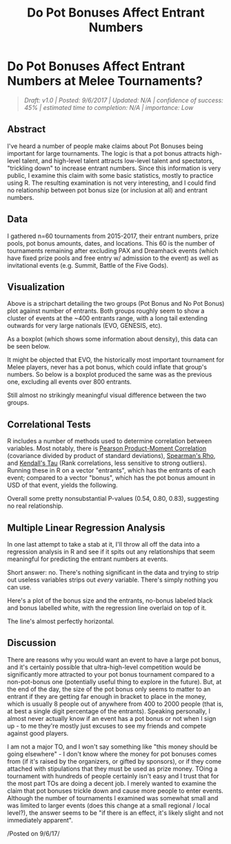 #+TITLE: Do Pot Bonuses Affect Entrant Numbers
* Do Pot Bonuses Affect Entrant Numbers at Melee Tournaments?
  :PROPERTIES:
  :CUSTOM_ID: dopotbonusesaffectentrantnumbersatmeleetournaments
  :END:

#+BEGIN_QUOTE
/Draft: v1.0 | Posted: 9/6/2017 | Updated: N/A | confidence of success:
45% | estimated time to completion: N/A | importance: Low/
#+END_QUOTE

** Abstract
   :PROPERTIES:
   :CUSTOM_ID: abstract
   :END:

I've heard a number of people make claims about Pot Bonuses being
important for large tournaments. The logic is that a pot bonus attracts
high-level talent, and high-level talent attracts low-level talent and
spectators, "trickling down" to increase entrant numbers. Since this
information is very public, I examine this claim with some basic
statistics, mostly to practice using R. The resulting examination is not
very interesting, and I could find no relationship between pot bonus
size (or inclusion at all) and entrant numbers.

** Data
    :PROPERTIES:
    :CUSTOM_ID: data
    :END:

I gathered n=60 tournaments from 2015-2017, their entrant numbers, prize
pools, pot bonus amounts, dates, and locations. This 60 is the number of
tournaments remaining after excluding PAX and Dreamhack events (which
have fixed prize pools and free entry w/ admission to the event) as well
as invitational events (e.g. Summit, Battle of the Five Gods).

** Visualization
    :PROPERTIES:
    :CUSTOM_ID: visualization
    :END:

[[../images/potbonus/stripchart.png]]

Above is a stripchart detailing the two groups (Pot Bonus and No Pot
Bonus) plot against number of entrants. Both groups roughly seem to show
a cluster of events at the ~400 entrants range, with a long tail
extending outwards for very large nationals (EVO, GENESIS, etc).

As a boxplot (which shows some information about density), this data can
be seen below.

[[../images/potbonus/boxplot_all.png]]

It might be objected that EVO, the historically most important
tournament for Melee players, never has a pot bonus, which could inflate
that group's numbers. So below is a boxplot produced the same was as the
previous one, excluding all events over 800 entrants.

[[../images/potbonus/boxplot_small.png]]

Still almost no strikingly meaningful visual difference between the two
groups.

** Correlational Tests
    :PROPERTIES:
    :CUSTOM_ID: correlationaltests
    :END:

R includes a number of methods used to determine correlation between
variables. Most notably, there is
[[https://en.wikipedia.org/wiki/Pearson_correlation_coefficient][Pearson
Product-Moment Correlation]] (covariance divided by product of standard
deviations),
[[https://en.wikipedia.org/wiki/Spearman%27s_rank_correlation_coefficient][Spearman's
Rho]], and
[[https://en.wikipedia.org/wiki/Kendall_rank_correlation_coefficient][Kendall's
Tau]] (Rank correlations, less sensitive to strong outliers). Running
these in R on a vector "entrants", which has the entrants of each event;
compared to a vector "bonus", which has the pot bonus amount in USD of
that event, yields the following.

[[../images/potbonus/corrtest.png]]

Overall some pretty nonsubstantial P-values (0.54, 0.80, 0.83),
suggesting no real relationship.

** Multiple Linear Regression Analysis
    :PROPERTIES:
    :CUSTOM_ID: multiplelinearregressionanalysis
    :END:

In one last attempt to take a stab at it, I'll throw all off the data
into a regression analysis in R and see if it spits out any
relationships that seem meaningful for predicting the entrant numbers at
events.

[[../images/potbonus/linearmodel_small.png]]
[[../images/potbonus/linearmodel_small_1.png]]

Short answer: no. There's nothing significant in the data and trying to
strip out useless variables strips out /every/ variable. There's simply
nothing you can use.

Here's a plot of the bonus size and the entrants, no-bonus labeled black
and bonus labelled white, with the regression line overlaid on top of
it.

[[../images/potbonus/bonus_vs_entrants.png]]

The line's almost perfectly horizontal.

** Discussion
    :PROPERTIES:
    :CUSTOM_ID: discussion
    :END:

There are reasons why you would want an event to have a large pot bonus,
and it's certainly possible that ultra-high-level competition would be
significantly more attracted to your pot bonus tournament compared to a
non-pot-bonus one (potentially useful thing to explore in the future).
But, at the end of the day, the size of the pot bonus only seems to
matter to an entrant if they are getting far enough in bracket to place
in the money, which is usually 8 people out of anywhere from 400 to 2000
people (that is, at best a single digit percentage of the entrants).
Speaking personally, I almost never actually know if an event has a pot
bonus or not when I sign up - to me they're mostly just excuses to see
my friends and compete against good players.

I am not a major TO, and I won't say something like "this money should
be going elsewhere" - I don't know where the money for pot bonuses comes
from (if it's raised by the organizers, or gifted by sponsors), or if
they come attached with stipulations that they must be used as prize
money. TOing a tournament with hundreds of people certainly isn't easy
and I trust that for the most part TOs are doing a decent job. I merely
wanted to examine the claim that pot bonuses trickle down and cause more
people to enter events. Although the number of tournaments I examined
was somewhat small and was limited to larger events (does this change at
a small regional / local level?), the answer seems to be "if there is an
effect, it's likely slight and not immediately apparent".

/Posted on 9/6/17/\\
